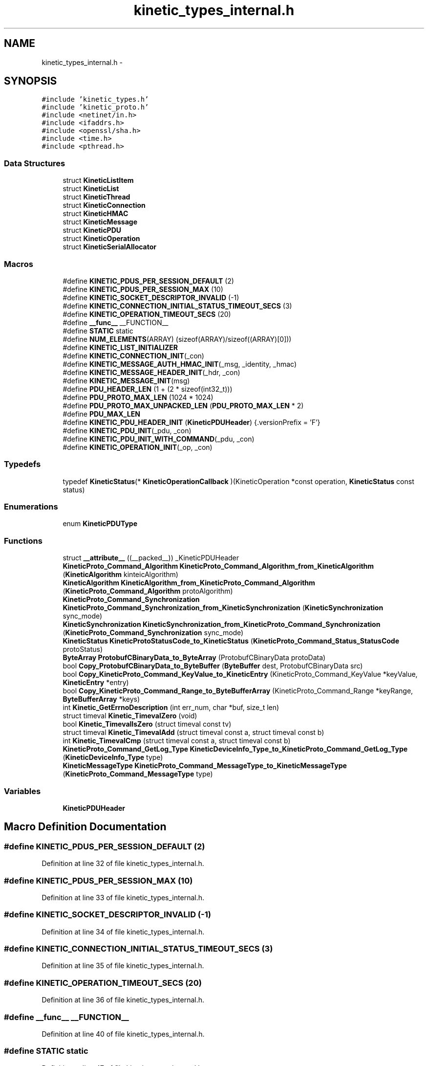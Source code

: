 .TH "kinetic_types_internal.h" 3 "Thu Dec 11 2014" "Version v0.9.1" "kinetic-c" \" -*- nroff -*-
.ad l
.nh
.SH NAME
kinetic_types_internal.h \- 
.SH SYNOPSIS
.br
.PP
\fC#include 'kinetic_types\&.h'\fP
.br
\fC#include 'kinetic_proto\&.h'\fP
.br
\fC#include <netinet/in\&.h>\fP
.br
\fC#include <ifaddrs\&.h>\fP
.br
\fC#include <openssl/sha\&.h>\fP
.br
\fC#include <time\&.h>\fP
.br
\fC#include <pthread\&.h>\fP
.br

.SS "Data Structures"

.in +1c
.ti -1c
.RI "struct \fBKineticListItem\fP"
.br
.ti -1c
.RI "struct \fBKineticList\fP"
.br
.ti -1c
.RI "struct \fBKineticThread\fP"
.br
.ti -1c
.RI "struct \fBKineticConnection\fP"
.br
.ti -1c
.RI "struct \fBKineticHMAC\fP"
.br
.ti -1c
.RI "struct \fBKineticMessage\fP"
.br
.ti -1c
.RI "struct \fBKineticPDU\fP"
.br
.ti -1c
.RI "struct \fBKineticOperation\fP"
.br
.ti -1c
.RI "struct \fBKineticSerialAllocator\fP"
.br
.in -1c
.SS "Macros"

.in +1c
.ti -1c
.RI "#define \fBKINETIC_PDUS_PER_SESSION_DEFAULT\fP   (2)"
.br
.ti -1c
.RI "#define \fBKINETIC_PDUS_PER_SESSION_MAX\fP   (10)"
.br
.ti -1c
.RI "#define \fBKINETIC_SOCKET_DESCRIPTOR_INVALID\fP   (-1)"
.br
.ti -1c
.RI "#define \fBKINETIC_CONNECTION_INITIAL_STATUS_TIMEOUT_SECS\fP   (3)"
.br
.ti -1c
.RI "#define \fBKINETIC_OPERATION_TIMEOUT_SECS\fP   (20)"
.br
.ti -1c
.RI "#define \fB__func__\fP   __FUNCTION__"
.br
.ti -1c
.RI "#define \fBSTATIC\fP   static"
.br
.ti -1c
.RI "#define \fBNUM_ELEMENTS\fP(ARRAY)   (sizeof(ARRAY)/sizeof((ARRAY)[0]))"
.br
.ti -1c
.RI "#define \fBKINETIC_LIST_INITIALIZER\fP"
.br
.ti -1c
.RI "#define \fBKINETIC_CONNECTION_INIT\fP(_con)"
.br
.ti -1c
.RI "#define \fBKINETIC_MESSAGE_AUTH_HMAC_INIT\fP(_msg, _identity, _hmac)"
.br
.ti -1c
.RI "#define \fBKINETIC_MESSAGE_HEADER_INIT\fP(_hdr, _con)"
.br
.ti -1c
.RI "#define \fBKINETIC_MESSAGE_INIT\fP(msg)"
.br
.ti -1c
.RI "#define \fBPDU_HEADER_LEN\fP   (1 + (2 * sizeof(int32_t)))"
.br
.ti -1c
.RI "#define \fBPDU_PROTO_MAX_LEN\fP   (1024 * 1024)"
.br
.ti -1c
.RI "#define \fBPDU_PROTO_MAX_UNPACKED_LEN\fP   (\fBPDU_PROTO_MAX_LEN\fP * 2)"
.br
.ti -1c
.RI "#define \fBPDU_MAX_LEN\fP"
.br
.ti -1c
.RI "#define \fBKINETIC_PDU_HEADER_INIT\fP   (\fBKineticPDUHeader\fP) {\&.versionPrefix = 'F'}"
.br
.ti -1c
.RI "#define \fBKINETIC_PDU_INIT\fP(_pdu, _con)"
.br
.ti -1c
.RI "#define \fBKINETIC_PDU_INIT_WITH_COMMAND\fP(_pdu, _con)"
.br
.ti -1c
.RI "#define \fBKINETIC_OPERATION_INIT\fP(_op, _con)"
.br
.in -1c
.SS "Typedefs"

.in +1c
.ti -1c
.RI "typedef \fBKineticStatus\fP(* \fBKineticOperationCallback\fP )(KineticOperation *const operation, \fBKineticStatus\fP const status)"
.br
.in -1c
.SS "Enumerations"

.in +1c
.ti -1c
.RI "enum \fBKineticPDUType\fP "
.br
.in -1c
.SS "Functions"

.in +1c
.ti -1c
.RI "struct \fB__attribute__\fP ((__packed__)) _KineticPDUHeader"
.br
.ti -1c
.RI "\fBKineticProto_Command_Algorithm\fP \fBKineticProto_Command_Algorithm_from_KineticAlgorithm\fP (\fBKineticAlgorithm\fP kinteicAlgorithm)"
.br
.ti -1c
.RI "\fBKineticAlgorithm\fP \fBKineticAlgorithm_from_KineticProto_Command_Algorithm\fP (\fBKineticProto_Command_Algorithm\fP protoAlgorithm)"
.br
.ti -1c
.RI "\fBKineticProto_Command_Synchronization\fP \fBKineticProto_Command_Synchronization_from_KineticSynchronization\fP (\fBKineticSynchronization\fP sync_mode)"
.br
.ti -1c
.RI "\fBKineticSynchronization\fP \fBKineticSynchronization_from_KineticProto_Command_Synchronization\fP (\fBKineticProto_Command_Synchronization\fP sync_mode)"
.br
.ti -1c
.RI "\fBKineticStatus\fP \fBKineticProtoStatusCode_to_KineticStatus\fP (\fBKineticProto_Command_Status_StatusCode\fP protoStatus)"
.br
.ti -1c
.RI "\fBByteArray\fP \fBProtobufCBinaryData_to_ByteArray\fP (ProtobufCBinaryData protoData)"
.br
.ti -1c
.RI "bool \fBCopy_ProtobufCBinaryData_to_ByteBuffer\fP (\fBByteBuffer\fP dest, ProtobufCBinaryData src)"
.br
.ti -1c
.RI "bool \fBCopy_KineticProto_Command_KeyValue_to_KineticEntry\fP (KineticProto_Command_KeyValue *keyValue, \fBKineticEntry\fP *entry)"
.br
.ti -1c
.RI "bool \fBCopy_KineticProto_Command_Range_to_ByteBufferArray\fP (KineticProto_Command_Range *keyRange, \fBByteBufferArray\fP *keys)"
.br
.ti -1c
.RI "int \fBKinetic_GetErrnoDescription\fP (int err_num, char *buf, size_t len)"
.br
.ti -1c
.RI "struct timeval \fBKinetic_TimevalZero\fP (void)"
.br
.ti -1c
.RI "bool \fBKinetic_TimevalIsZero\fP (struct timeval const tv)"
.br
.ti -1c
.RI "struct timeval \fBKinetic_TimevalAdd\fP (struct timeval const a, struct timeval const b)"
.br
.ti -1c
.RI "int \fBKinetic_TimevalCmp\fP (struct timeval const a, struct timeval const b)"
.br
.ti -1c
.RI "\fBKineticProto_Command_GetLog_Type\fP \fBKineticDeviceInfo_Type_to_KineticProto_Command_GetLog_Type\fP (\fBKineticDeviceInfo_Type\fP type)"
.br
.ti -1c
.RI "\fBKineticMessageType\fP \fBKineticProto_Command_MessageType_to_KineticMessageType\fP (\fBKineticProto_Command_MessageType\fP type)"
.br
.in -1c
.SS "Variables"

.in +1c
.ti -1c
.RI "\fBKineticPDUHeader\fP"
.br
.in -1c
.SH "Macro Definition Documentation"
.PP 
.SS "#define KINETIC_PDUS_PER_SESSION_DEFAULT   (2)"

.PP
Definition at line 32 of file kinetic_types_internal\&.h\&.
.SS "#define KINETIC_PDUS_PER_SESSION_MAX   (10)"

.PP
Definition at line 33 of file kinetic_types_internal\&.h\&.
.SS "#define KINETIC_SOCKET_DESCRIPTOR_INVALID   (-1)"

.PP
Definition at line 34 of file kinetic_types_internal\&.h\&.
.SS "#define KINETIC_CONNECTION_INITIAL_STATUS_TIMEOUT_SECS   (3)"

.PP
Definition at line 35 of file kinetic_types_internal\&.h\&.
.SS "#define KINETIC_OPERATION_TIMEOUT_SECS   (20)"

.PP
Definition at line 36 of file kinetic_types_internal\&.h\&.
.SS "#define __func__   __FUNCTION__"

.PP
Definition at line 40 of file kinetic_types_internal\&.h\&.
.SS "#define STATIC   static"

.PP
Definition at line 47 of file kinetic_types_internal\&.h\&.
.SS "#define NUM_ELEMENTS(ARRAY)   (sizeof(ARRAY)/sizeof((ARRAY)[0]))"

.PP
Definition at line 51 of file kinetic_types_internal\&.h\&.
.SS "#define KINETIC_LIST_INITIALIZER"
\fBValue:\fP
.PP
.nf
(KineticList) { \
    \&.mutex = PTHREAD_MUTEX_INITIALIZER, \&.locked = false, \&.start = NULL, }
.fi
.PP
Definition at line 71 of file kinetic_types_internal\&.h\&.
.SS "#define KINETIC_CONNECTION_INIT(_con)"
\fBValue:\fP
.PP
.nf
{ (*_con) = (KineticConnection) { \
        \&.connected = false, \
        \&.socket = -1, \
        \&.writeMutex = PTHREAD_MUTEX_INITIALIZER, \
        \&.operations = KINETIC_LIST_INITIALIZER, \
        \&.pdus = KINETIC_LIST_INITIALIZER, \
    }; \
}
.fi
.PP
Definition at line 96 of file kinetic_types_internal\&.h\&.
.SS "#define KINETIC_MESSAGE_AUTH_HMAC_INIT(_msg, _identity, _hmac)"
\fBValue:\fP
.PP
.nf
{ \
    assert((_msg) != NULL); \
    (_msg)->message\&.has_authType = true; \
    (_msg)->message\&.authType = KINETIC_PROTO_MESSAGE_AUTH_TYPE_HMACAUTH; \\
    KineticProto_Message_hmacauth__init(&(_msg)->hmacAuth); \
    (_msg)->message\&.hmacAuth = &(_msg)->hmacAuth; \\
    KineticProto_Message_pinauth__init(&(_msg)->pinAuth); \
    (_msg)->message\&.pinAuth = NULL; \
    (_msg)->command\&.header = &(_msg)->header; \
    memset((_msg)->hmacData, 0, KINETIC_HMAC_MAX_LEN); \
    if ((_hmac)\&.len <= KINETIC_HMAC_MAX_LEN \
        && (_hmac)\&.data != NULL && (_hmac)\&.len > 0 \
        && (_msg)->hmacData != NULL) { \
        memcpy((_msg)->hmacData, (_hmac)\&.data, (_hmac)\&.len);} \
    (_msg)->message\&.hmacAuth->has_identity = true; \
    (_msg)->message\&.hmacAuth->identity = (_identity); \
    (_msg)->message\&.hmacAuth->has_hmac = true; \
    (_msg)->message\&.hmacAuth->hmac = (ProtobufCBinaryData) { \
        \&.data = (_msg)->hmacData, \&.len = SHA_DIGEST_LENGTH}; \
}
.fi
.PP
Definition at line 139 of file kinetic_types_internal\&.h\&.
.SS "#define KINETIC_MESSAGE_HEADER_INIT(_hdr, _con)"
\fBValue:\fP
.PP
.nf
{ \
    assert((_hdr) != NULL); \
    assert((_con) != NULL); \
    *(_hdr) = (KineticProto_Command_Header) { \
        \&.base = PROTOBUF_C_MESSAGE_INIT(&KineticProto_command_header__descriptor), \
        \&.has_clusterVersion = true, \
        \&.clusterVersion = (_con)->session\&.config\&.clusterVersion, \
        \&.has_connectionID = true, \
        \&.connectionID = (_con)->connectionID, \
        \&.has_sequence = true, \
        \&.sequence = (_con)->sequence, \
    }; \
}
.fi
.PP
Definition at line 160 of file kinetic_types_internal\&.h\&.
.SS "#define KINETIC_MESSAGE_INIT(msg)"
\fBValue:\fP
.PP
.nf
{ \\
    KineticProto_Message__init(&(msg)->message); \\
    KineticProto_command__init(&(msg)->command); \\
    KineticProto_Message_hmacauth__init(&(msg)->hmacAuth); \\
    KineticProto_Message_pinauth__init(&(msg)->pinAuth); \\
    KineticProto_command_header__init(&(msg)->header); \\
    KineticProto_command_status__init(&(msg)->status); \\
    KineticProto_command_body__init(&(msg)->body); \\
    KineticProto_command_key_value__init(&(msg)->keyValue); \\
    KineticProto_command_range__init(&(msg)->keyRange); \\
    KineticProto_command_get_log__init(&(msg)->getLog); \\
    KineticProto_command_pin_operation__init(&(msg)->pinOp); \\
    KineticProto_command_p2_poperation__init(&(msg)->p2pOp); \\
    KineticProto_command_p2_poperation_operation__init(&(msg)->p2pOpOp); \\
    KineticProto_command_p2_poperation_peer__init(&(msg)->p2pPeer); \\
    KINETIC_MESSAGE_AUTH_HMAC_INIT(msg, 0, BYTE_ARRAY_NONE); \
    (msg)->has_command = false; \
}
.fi
.PP
Definition at line 174 of file kinetic_types_internal\&.h\&.
.SS "#define PDU_HEADER_LEN   (1 + (2 * sizeof(int32_t)))"

.PP
Definition at line 194 of file kinetic_types_internal\&.h\&.
.SS "#define PDU_PROTO_MAX_LEN   (1024 * 1024)"

.PP
Definition at line 195 of file kinetic_types_internal\&.h\&.
.SS "#define PDU_PROTO_MAX_UNPACKED_LEN   (\fBPDU_PROTO_MAX_LEN\fP * 2)"

.PP
Definition at line 196 of file kinetic_types_internal\&.h\&.
.SS "#define PDU_MAX_LEN"
\fBValue:\fP
.PP
.nf
(PDU_HEADER_LEN + \\
                                    PDU_PROTO_MAX_LEN + KINETIC_OBJ_SIZE)
.fi
.PP
Definition at line 197 of file kinetic_types_internal\&.h\&.
.SS "#define KINETIC_PDU_HEADER_INIT   (\fBKineticPDUHeader\fP) {\&.versionPrefix = 'F'}"

.PP
Definition at line 204 of file kinetic_types_internal\&.h\&.
.SS "#define KINETIC_PDU_INIT(_pdu, _con)"
\fBValue:\fP
.PP
.nf
{ \
    assert((_pdu) != NULL); \
    assert((_con) != NULL); \
    memset((_pdu), 0, sizeof(KineticPDU)); \
    (_pdu)->connection = (_con); \
    (_pdu)->header = KINETIC_PDU_HEADER_INIT; \
    (_pdu)->headerNBO = KINETIC_PDU_HEADER_INIT; \\
    KINETIC_MESSAGE_INIT(&((_pdu)->protoData\&.message)); \\
    KINETIC_MESSAGE_AUTH_HMAC_INIT( \
            &((_pdu)->protoData\&.message), (_con)->session\&.config\&.identity, (_con)->session\&.config\&.hmacKey); \\
    KINETIC_MESSAGE_HEADER_INIT(&((_pdu)->protoData\&.message\&.header), (_con)); \
}
.fi
.PP
Definition at line 243 of file kinetic_types_internal\&.h\&.
.SS "#define KINETIC_PDU_INIT_WITH_COMMAND(_pdu, _con)"
\fBValue:\fP
.PP
.nf
{ \\
    KINETIC_PDU_INIT((_pdu), (_con)) \
    (_pdu)->proto = &(_pdu)->protoData\&.message\&.message; \
    (_pdu)->protoData\&.message\&.has_command = true; \
    (_pdu)->command = &(_pdu)->protoData\&.message\&.command; \
    (_pdu)->command->header = &(_pdu)->protoData\&.message\&.header; \
    (_pdu)->type = KINETIC_PDU_TYPE_REQUEST; \
}
.fi
.PP
Definition at line 256 of file kinetic_types_internal\&.h\&.
.SS "#define KINETIC_OPERATION_INIT(_op, _con)"
\fBValue:\fP
.PP
.nf
assert((_op) != NULL); \
    assert((_con) != NULL); \
    *(_op) = (KineticOperation) { \
        \&.connection = (_con), \
        \&.timeoutTimeMutex = PTHREAD_MUTEX_INITIALIZER, \
    }
.fi
.PP
Definition at line 283 of file kinetic_types_internal\&.h\&.
.SH "Typedef Documentation"
.PP 
.SS "typedef \fBKineticStatus\fP(* KineticOperationCallback)(KineticOperation *const operation, \fBKineticStatus\fP const status)"

.PP
Definition at line 265 of file kinetic_types_internal\&.h\&.
.SH "Enumeration Type Documentation"
.PP 
.SS "enum \fBKineticPDUType\fP"

.PP
\fBEnumerator\fP
.in +1c
.TP
\fB\fIKINETIC_PDU_TYPE_INVALID \fP\fP
.TP
\fB\fIKINETIC_PDU_TYPE_REQUEST \fP\fP
.TP
\fB\fIKINETIC_PDU_TYPE_RESPONSE \fP\fP
.TP
\fB\fIKINETIC_PDU_TYPE_UNSOLICITED \fP\fP
.PP
Definition at line 207 of file kinetic_types_internal\&.h\&.
.SH "Function Documentation"
.PP 
.SS "struct __attribute__ ((__packed__))"

.PP
Definition at line 199 of file kinetic_types_internal\&.h\&.
.SS "\fBKineticProto_Command_Algorithm\fP KineticProto_Command_Algorithm_from_KineticAlgorithm (\fBKineticAlgorithm\fPkinteicAlgorithm)"

.PP
Definition at line 134 of file kinetic_types_internal\&.c\&.
.PP
References KINETIC_ALGORITHM_CRC32, KINETIC_ALGORITHM_CRC64, KINETIC_ALGORITHM_INVALID, KINETIC_ALGORITHM_SHA1, KINETIC_ALGORITHM_SHA2, KINETIC_ALGORITHM_SHA3, KINETIC_PROTO_COMMAND_ALGORITHM_CRC32, KINETIC_PROTO_COMMAND_ALGORITHM_CRC64, KINETIC_PROTO_COMMAND_ALGORITHM_INVALID_ALGORITHM, KINETIC_PROTO_COMMAND_ALGORITHM_SHA1, KINETIC_PROTO_COMMAND_ALGORITHM_SHA2, and KINETIC_PROTO_COMMAND_ALGORITHM_SHA3\&.
.SS "\fBKineticAlgorithm\fP KineticAlgorithm_from_KineticProto_Command_Algorithm (\fBKineticProto_Command_Algorithm\fPprotoAlgorithm)"

.PP
Definition at line 165 of file kinetic_types_internal\&.c\&.
.PP
References KINETIC_ALGORITHM_CRC32, KINETIC_ALGORITHM_CRC64, KINETIC_ALGORITHM_INVALID, KINETIC_ALGORITHM_SHA1, KINETIC_ALGORITHM_SHA2, KINETIC_ALGORITHM_SHA3, KINETIC_PROTO_COMMAND_ALGORITHM_CRC32, KINETIC_PROTO_COMMAND_ALGORITHM_CRC64, KINETIC_PROTO_COMMAND_ALGORITHM_INVALID_ALGORITHM, KINETIC_PROTO_COMMAND_ALGORITHM_SHA1, KINETIC_PROTO_COMMAND_ALGORITHM_SHA2, and KINETIC_PROTO_COMMAND_ALGORITHM_SHA3\&.
.SS "\fBKineticProto_Command_Synchronization\fP KineticProto_Command_Synchronization_from_KineticSynchronization (\fBKineticSynchronization\fPsync_mode)"

.PP
Definition at line 89 of file kinetic_types_internal\&.c\&.
.PP
References KINETIC_PROTO_COMMAND_SYNCHRONIZATION_FLUSH, KINETIC_PROTO_COMMAND_SYNCHRONIZATION_INVALID_SYNCHRONIZATION, KINETIC_PROTO_COMMAND_SYNCHRONIZATION_WRITEBACK, KINETIC_PROTO_COMMAND_SYNCHRONIZATION_WRITETHROUGH, KINETIC_SYNCHRONIZATION_FLUSH, KINETIC_SYNCHRONIZATION_INVALID, KINETIC_SYNCHRONIZATION_WRITEBACK, and KINETIC_SYNCHRONIZATION_WRITETHROUGH\&.
.SS "\fBKineticSynchronization\fP KineticSynchronization_from_KineticProto_Command_Synchronization (\fBKineticProto_Command_Synchronization\fPsync_mode)"

.PP
Definition at line 111 of file kinetic_types_internal\&.c\&.
.PP
References KINETIC_PROTO_COMMAND_SYNCHRONIZATION_FLUSH, KINETIC_PROTO_COMMAND_SYNCHRONIZATION_INVALID_SYNCHRONIZATION, KINETIC_PROTO_COMMAND_SYNCHRONIZATION_WRITEBACK, KINETIC_PROTO_COMMAND_SYNCHRONIZATION_WRITETHROUGH, KINETIC_SYNCHRONIZATION_FLUSH, KINETIC_SYNCHRONIZATION_INVALID, KINETIC_SYNCHRONIZATION_WRITEBACK, and KINETIC_SYNCHRONIZATION_WRITETHROUGH\&.
.SS "\fBKineticStatus\fP KineticProtoStatusCode_to_KineticStatus (\fBKineticProto_Command_Status_StatusCode\fPprotoStatus)"

.PP
Definition at line 28 of file kinetic_types_internal\&.c\&.
.PP
References KINETIC_PROTO_COMMAND_STATUS_STATUS_CODE_DATA_ERROR, KINETIC_PROTO_COMMAND_STATUS_STATUS_CODE_EXPIRED, KINETIC_PROTO_COMMAND_STATUS_STATUS_CODE_HEADER_REQUIRED, KINETIC_PROTO_COMMAND_STATUS_STATUS_CODE_HMAC_FAILURE, KINETIC_PROTO_COMMAND_STATUS_STATUS_CODE_INTERNAL_ERROR, KINETIC_PROTO_COMMAND_STATUS_STATUS_CODE_INVALID_REQUEST, KINETIC_PROTO_COMMAND_STATUS_STATUS_CODE_INVALID_STATUS_CODE, KINETIC_PROTO_COMMAND_STATUS_STATUS_CODE_NESTED_OPERATION_ERRORS, KINETIC_PROTO_COMMAND_STATUS_STATUS_CODE_NO_SPACE, KINETIC_PROTO_COMMAND_STATUS_STATUS_CODE_NO_SUCH_HMAC_ALGORITHM, KINETIC_PROTO_COMMAND_STATUS_STATUS_CODE_NOT_ATTEMPTED, KINETIC_PROTO_COMMAND_STATUS_STATUS_CODE_NOT_AUTHORIZED, KINETIC_PROTO_COMMAND_STATUS_STATUS_CODE_NOT_FOUND, KINETIC_PROTO_COMMAND_STATUS_STATUS_CODE_PERM_DATA_ERROR, KINETIC_PROTO_COMMAND_STATUS_STATUS_CODE_REMOTE_CONNECTION_ERROR, KINETIC_PROTO_COMMAND_STATUS_STATUS_CODE_SERVICE_BUSY, KINETIC_PROTO_COMMAND_STATUS_STATUS_CODE_SUCCESS, KINETIC_PROTO_COMMAND_STATUS_STATUS_CODE_VERSION_FAILURE, KINETIC_PROTO_COMMAND_STATUS_STATUS_CODE_VERSION_MISMATCH, KINETIC_STATUS_CLUSTER_MISMATCH, KINETIC_STATUS_CONNECTION_ERROR, KINETIC_STATUS_DATA_ERROR, KINETIC_STATUS_DEVICE_BUSY, KINETIC_STATUS_INVALID, KINETIC_STATUS_INVALID_REQUEST, KINETIC_STATUS_NOT_FOUND, KINETIC_STATUS_OPERATION_FAILED, KINETIC_STATUS_SUCCESS, and KINETIC_STATUS_VERSION_MISMATCH\&.
.SS "\fBByteArray\fP ProtobufCBinaryData_to_ByteArray (ProtobufCBinaryDataprotoData)"

.PP
Definition at line 193 of file kinetic_types_internal\&.c\&.
.PP
References ByteArray::data\&.
.SS "bool Copy_ProtobufCBinaryData_to_ByteBuffer (\fBByteBuffer\fPdest, ProtobufCBinaryDatasrc)"

.PP
Definition at line 202 of file kinetic_types_internal\&.c\&.
.PP
References ByteBuffer::array, ByteBuffer::bytesUsed, ByteArray::data, and ByteArray::len\&.
.SS "bool Copy_KineticProto_Command_KeyValue_to_KineticEntry (KineticProto_Command_KeyValue *keyValue, \fBKineticEntry\fP *entry)"

.PP
Definition at line 220 of file kinetic_types_internal\&.c\&.
.PP
References KineticEntry::algorithm, ByteBuffer::array, ByteBuffer_Append(), ByteBuffer_Reset(), ByteBuffer::bytesUsed, ByteArray::data, KineticEntry::dbVersion, KineticEntry::force, KineticEntry::key, KineticAlgorithm_from_KineticProto_Command_Algorithm(), KineticSynchronization_from_KineticProto_Command_Synchronization(), ByteArray::len, LOG1, KineticEntry::metadataOnly, KineticEntry::newVersion, KineticEntry::synchronization, and KineticEntry::tag\&.
.SS "bool Copy_KineticProto_Command_Range_to_ByteBufferArray (KineticProto_Command_Range *keyRange, \fBByteBufferArray\fP *keys)"

.PP
Definition at line 294 of file kinetic_types_internal\&.c\&.
.PP
References ByteBufferArray::buffers, ByteBuffer_Append(), ByteBuffer_Reset(), ByteBufferArray::count, LOGF2, and ByteBufferArray::used\&.
.SS "int Kinetic_GetErrnoDescription (interr_num, char *buf, size_tlen)"

.PP
Definition at line 311 of file kinetic_types_internal\&.c\&.
.SS "struct timeval Kinetic_TimevalZero (void)"

.PP
Definition at line 326 of file kinetic_types_internal\&.c\&.
.SS "bool Kinetic_TimevalIsZero (struct timeval consttv)"

.PP
Definition at line 334 of file kinetic_types_internal\&.c\&.
.SS "struct timeval Kinetic_TimevalAdd (struct timeval consta, struct timeval constb)"

.PP
Definition at line 339 of file kinetic_types_internal\&.c\&.
.SS "int Kinetic_TimevalCmp (struct timeval consta, struct timeval constb)"

.PP
Definition at line 366 of file kinetic_types_internal\&.c\&.
.SS "\fBKineticProto_Command_GetLog_Type\fP KineticDeviceInfo_Type_to_KineticProto_Command_GetLog_Type (\fBKineticDeviceInfo_Type\fPtype)"

.PP
Definition at line 371 of file kinetic_types_internal\&.c\&.
.PP
References KINETIC_DEVICE_INFO_TYPE_CAPACITIES, KINETIC_DEVICE_INFO_TYPE_CONFIGURATION, KINETIC_DEVICE_INFO_TYPE_DEVICE, KINETIC_DEVICE_INFO_TYPE_LIMITS, KINETIC_DEVICE_INFO_TYPE_MESSAGES, KINETIC_DEVICE_INFO_TYPE_STATISTICS, KINETIC_DEVICE_INFO_TYPE_TEMPERATURES, KINETIC_DEVICE_INFO_TYPE_UTILIZATIONS, KINETIC_PROTO_COMMAND_GET_LOG__INIT_TYPE_CONFIGURATION, KINETIC_PROTO_COMMAND_GET_LOG_TYPE_CAPACITIES, KINETIC_PROTO_COMMAND_GET_LOG_TYPE_DEVICE, KINETIC_PROTO_COMMAND_GET_LOG_TYPE_INVALID_TYPE, KINETIC_PROTO_COMMAND_GET_LOG_TYPE_LIMITS, KINETIC_PROTO_COMMAND_GET_LOG_TYPE_MESSAGES, KINETIC_PROTO_COMMAND_GET_LOG_TYPE_STATISTICS, KINETIC_PROTO_COMMAND_GET_LOG_TYPE_TEMPERATURES, and KINETIC_PROTO_COMMAND_GET_LOG_TYPE_UTILIZATIONS\&.
.SS "\fBKineticMessageType\fP KineticProto_Command_MessageType_to_KineticMessageType (\fBKineticProto_Command_MessageType\fPtype)"

.PP
Definition at line 399 of file kinetic_types_internal\&.c\&.
.SH "Variable Documentation"
.PP 
.SS "KineticPDUHeader"

.PP
Definition at line 203 of file kinetic_types_internal\&.h\&.
.SH "Author"
.PP 
Generated automatically by Doxygen for kinetic-c from the source code\&.
